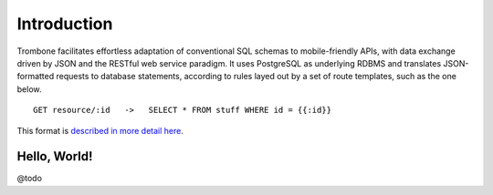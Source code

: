 Introduction
============

Trombone facilitates effortless adaptation of conventional SQL schemas to mobile-friendly APIs, with data exchange driven by JSON and the RESTful web service paradigm. It uses PostgreSQL as underlying RDBMS and translates JSON-formatted requests to database statements, according to rules layed out by a set of route templates, such as the one below.

.. data exchange

::

    GET resource/:id   ->   SELECT * FROM stuff WHERE id = {{:id}}


This format is `described in more detail here <route-format.html>`_.


Hello, World!
-------------

@todo
